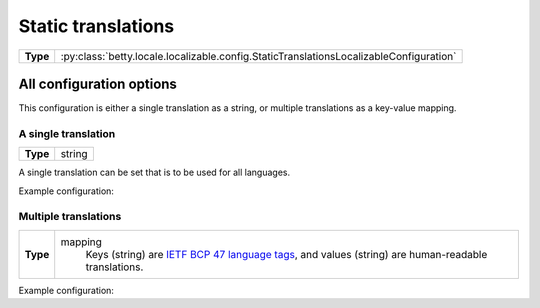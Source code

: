 Static translations
===================

.. list-table::
   :align: left
   :stub-columns: 1

   * -  Type
     -  :py:class:`betty.locale.localizable.config.StaticTranslationsLocalizableConfiguration`

All configuration options
-------------------------

This configuration is either a single translation as a string,
or multiple translations as a key-value mapping.

A single translation
^^^^^^^^^^^^^^^^^^^^

.. list-table::
   :align: left
   :stub-columns: 1

   * -  Type
     -  string

A single translation can be set that is to be used for all languages.

Example configuration:

.. tab-set::

   .. tab-item:: YAML

      .. code-block:: yaml

          "I am a single translation, used for all languages"

   .. tab-item:: JSON

      .. code-block:: json

          "I am a single translation, used for all languages"

Multiple translations
^^^^^^^^^^^^^^^^^^^^^

.. list-table::
   :align: left
   :stub-columns: 1

   * -  Type
     -  mapping
            Keys (string) are `IETF BCP 47 language tags <https://en.wikipedia.org/wiki/IETF_language_tag>`_,
            and values (string) are human-readable translations.

Example configuration:

.. tab-set::

   .. tab-item:: YAML

      .. code-block:: yaml

          en-US: "I'm the English translation"
          nl-NL: "Ik ben de Nederlandse vertaling"

   .. tab-item:: JSON

      .. code-block:: json

          {
            "en-US": "I'm the English translation",
            "nl-NL": "Ik ben de Nederlandse vertaling",
          }
